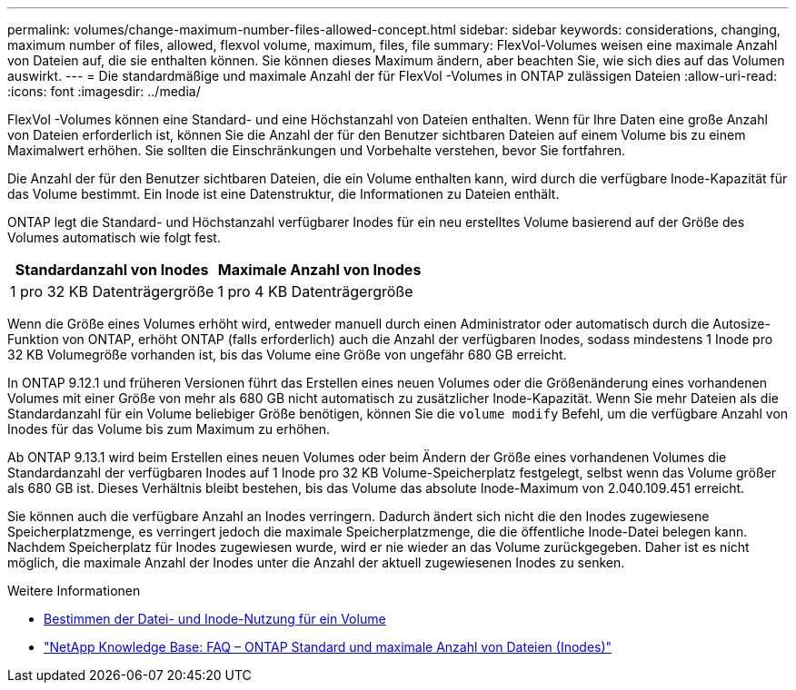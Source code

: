 ---
permalink: volumes/change-maximum-number-files-allowed-concept.html 
sidebar: sidebar 
keywords: considerations, changing, maximum number of files, allowed, flexvol volume, maximum, files, file 
summary: FlexVol-Volumes weisen eine maximale Anzahl von Dateien auf, die sie enthalten können. Sie können dieses Maximum ändern, aber beachten Sie, wie sich dies auf das Volumen auswirkt. 
---
= Die standardmäßige und maximale Anzahl der für FlexVol -Volumes in ONTAP zulässigen Dateien
:allow-uri-read: 
:icons: font
:imagesdir: ../media/


[role="lead"]
FlexVol -Volumes können eine Standard- und eine Höchstanzahl von Dateien enthalten.  Wenn für Ihre Daten eine große Anzahl von Dateien erforderlich ist, können Sie die Anzahl der für den Benutzer sichtbaren Dateien auf einem Volume bis zu einem Maximalwert erhöhen.  Sie sollten die Einschränkungen und Vorbehalte verstehen, bevor Sie fortfahren.

Die Anzahl der für den Benutzer sichtbaren Dateien, die ein Volume enthalten kann, wird durch die verfügbare Inode-Kapazität für das Volume bestimmt.  Ein Inode ist eine Datenstruktur, die Informationen zu Dateien enthält.

ONTAP legt die Standard- und Höchstanzahl verfügbarer Inodes für ein neu erstelltes Volume basierend auf der Größe des Volumes automatisch wie folgt fest.

[cols="2,2"]
|===
| Standardanzahl von Inodes | Maximale Anzahl von Inodes 


| 1 pro 32 KB Datenträgergröße | 1 pro 4 KB Datenträgergröße 
|===
Wenn die Größe eines Volumes erhöht wird, entweder manuell durch einen Administrator oder automatisch durch die Autosize-Funktion von ONTAP, erhöht ONTAP (falls erforderlich) auch die Anzahl der verfügbaren Inodes, sodass mindestens 1 Inode pro 32 KB Volumegröße vorhanden ist, bis das Volume eine Größe von ungefähr 680 GB erreicht.

In ONTAP 9.12.1 und früheren Versionen führt das Erstellen eines neuen Volumes oder die Größenänderung eines vorhandenen Volumes mit einer Größe von mehr als 680 GB nicht automatisch zu zusätzlicher Inode-Kapazität.  Wenn Sie mehr Dateien als die Standardanzahl für ein Volume beliebiger Größe benötigen, können Sie die `volume modify` Befehl, um die verfügbare Anzahl von Inodes für das Volume bis zum Maximum zu erhöhen.

Ab ONTAP 9.13.1 wird beim Erstellen eines neuen Volumes oder beim Ändern der Größe eines vorhandenen Volumes die Standardanzahl der verfügbaren Inodes auf 1 Inode pro 32 KB Volume-Speicherplatz festgelegt, selbst wenn das Volume größer als 680 GB ist.  Dieses Verhältnis bleibt bestehen, bis das Volume das absolute Inode-Maximum von 2.040.109.451 erreicht.

Sie können auch die verfügbare Anzahl an Inodes verringern.  Dadurch ändert sich nicht die den Inodes zugewiesene Speicherplatzmenge, es verringert jedoch die maximale Speicherplatzmenge, die die öffentliche Inode-Datei belegen kann.  Nachdem Speicherplatz für Inodes zugewiesen wurde, wird er nie wieder an das Volume zurückgegeben.  Daher ist es nicht möglich, die maximale Anzahl der Inodes unter die Anzahl der aktuell zugewiesenen Inodes zu senken.

.Weitere Informationen
* xref:display-file-inode-usage-task.html[Bestimmen der Datei- und Inode-Nutzung für ein Volume]
* link:++https://kb.netapp.com/on-prem/ontap/Ontap_OS/OS-KBs/FAQ_-_ONTAP_default_and_maximum_number_of_files_(inodes)++["NetApp Knowledge Base: FAQ – ONTAP Standard und maximale Anzahl von Dateien (Inodes)"^]

